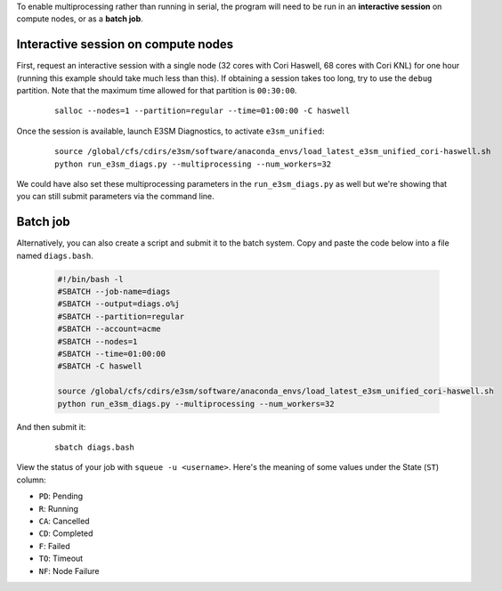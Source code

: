 To enable multiprocessing rather than running in serial, the program will need to be run in an
**interactive session** on compute nodes, or as a **batch job**. 


Interactive session on compute nodes
'''''''''''''''''''''''''''''''''''''

First, request an interactive session with a single node
(32 cores with Cori Haswell, 68 cores with Cori KNL)
for one hour (running this example should take much less than this).
If obtaining a session takes too long, try to use the ``debug`` partition.
Note that the maximum time allowed for that partition is ``00:30:00``.

    ::

        salloc --nodes=1 --partition=regular --time=01:00:00 -C haswell


Once the session is available, launch E3SM Diagnostics, to activate ``e3sm_unified``:

    ::

        source /global/cfs/cdirs/e3sm/software/anaconda_envs/load_latest_e3sm_unified_cori-haswell.sh
        python run_e3sm_diags.py --multiprocessing --num_workers=32


We could have also set these multiprocessing parameters in the ``run_e3sm_diags.py`` as well
but we're showing that you can still submit parameters via the command line.

Batch job
'''''''''

Alternatively, you can also create a script and submit it to the batch system.
Copy and paste the code below into a file named ``diags.bash``.

    .. code:: bash
    
        #!/bin/bash -l
        #SBATCH --job-name=diags
        #SBATCH --output=diags.o%j
        #SBATCH --partition=regular
        #SBATCH --account=acme
        #SBATCH --nodes=1
        #SBATCH --time=01:00:00
        #SBATCH -C haswell

        source /global/cfs/cdirs/e3sm/software/anaconda_envs/load_latest_e3sm_unified_cori-haswell.sh
        python run_e3sm_diags.py --multiprocessing --num_workers=32

And then submit it:

    ::

        sbatch diags.bash

View the status of your job with ``squeue -u <username>``.
Here's the meaning of some values under the State (``ST``) column:

* ``PD``: Pending
* ``R``: Running
* ``CA``: Cancelled
* ``CD``: Completed
* ``F``: Failed
* ``TO``: Timeout
* ``NF``: Node Failure
